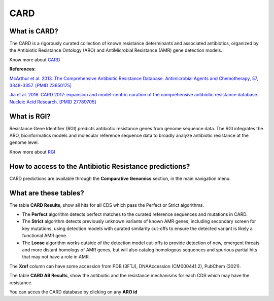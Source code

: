 #########
CARD
#########

What is CARD?
-------------------------------------------------------

The CARD is a rigorously curated collection of known resistance determinants and associated antibiotics, organized by the Antibiotic Resistance Ontology (ARO) and AntiMicrobial Resistance (AMR) gene detection models.

Know  more about `CARD <https://card.mcmaster.ca/home>`_


**References:** 

`McArthur et al. 2013. The Comprehensive Antibiotic Resistance Database. Antimicrobial Agents and Chemotherapy, 57, 3348-3357. [PMID 23650175] <http://www.ncbi.nlm.nih.gov/pubmed/23650175>`_


`Jia et al. 2016. CARD 2017: expansion and model-centric curation of the comprehensive antibiotic resistance database. Nucleic Acid Research. [PMID 27789705] <http://www.ncbi.nlm.nih.gov/pubmed/27789705>`_


What is RGI?
-------------------------------------------------------

Resistance Gene Identifier (RGI) predicts antibiotic resistance genes from genome sequence data. The RGI integrates the ARO, bioinformatics models and molecular reference sequence data to broadly analyze antibiotic resistance at the genome level.

Know  more about `RGI <https://card.mcmaster.ca/analyze/rgi>`_


How to access to the Antibiotic Resistance predictions?
----------------------------------------------------------

CARD predictions are available through the **Comparative Genomics** section, in the main navigation menu.

.. image:: img/CARD_compgen.PNG 

What are these tables?
--------------------------------------------------------

The table **CARD Results**, show all hits for all CDS which pass the Perfect or Strict algorithms.

- The **Perfect** algorithm detects perfect matches to the curated reference sequences and mutations in CARD.
- The **Strict** algorithm detects previously unknown variants of known AMR genes, including secondary screen for key mutations, using detection models with curated similarity cut-offs to ensure the detected variant is likely a functional AMR gene.
- The **Loose** algorithm works outside of the detection model cut-offs to provide detection of new, emergent threats and more distant homologs of AMR genes, but will also catalog homologous sequences and spurious partial hits that may not have a role in AMR.

The **Xref** column can have some accession from PDB (3FTJ), DNAAccession (CM000441.2), PubChem (3021). 


.. image:: img/CARD_Results.PNG 

The table **CARD AB Results**, show the antibiotic and the resistance mechanisms for each CDS which may have the resistance.

.. image:: img/CARD_AB_Results.PNG

You can acces the CARD database by clicking on any **ARO id**
